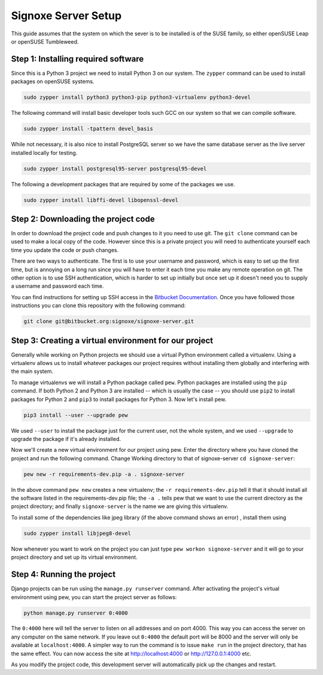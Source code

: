 ====================
Signoxe Server Setup
====================

This guide assumes that the system on which the sever is to be installed is of
the SUSE family, so either openSUSE Leap or openSUSE Tumbleweed.


Step 1: Installing required software
------------------------------------

Since this is a Python 3 project we need to install Python 3 on our system. The
``zypper`` command can be used to install packages on openSUSE systems.

.. code-block:: bash

    sudo zypper install python3 python3-pip python3-virtualenv python3-devel

The following command will install basic developer tools such GCC on our system
so that we can compile software.

.. code-block:: bash

    sudo zypper install -tpattern devel_basis


While not necessary, it is also nice to install PostgreSQL server so we have
the same database server as the live server installed locally for testing.

.. code-block:: bash

    sudo zypper install postgresql95-server postgresql95-devel

The following a development packages that are required by some of the packages
we use.

.. code-block:: bash

    sudo zypper install libffi-devel libopenssl-devel

Step 2: Downloading the project code
------------------------------------

In order to download the project code and push changes to it you need to use
git. The ``git clone`` command can be used to make a local copy of the code.
However since this is a private project you will need to authenticate yourself
each time you update the code or push changes.

There are two ways to authenticate. The first is to use your username and
password, which is easy to set up the first time, but is annoying on a long run
since you will have to enter it each time you make any remote operation on git.
The other option is to use SSH authentication, which is harder to set up
initially but once set up it doesn't need you to supply a username and password
each time.

You can find instructions for setting up SSH access in the `Bitbucket
Documentation`_. Once you have followed those instructions you can clone this
repository with the following command:

.. code-block:: bash

    git clone git@bitbucket.org:signoxe/signoxe-server.git


Step 3: Creating a virtual environment for our project
------------------------------------------------------

Generally while working on Python projects we should use a virtual Python
environment called a virtualenv. Using a virtualenv allows us to install
whatever packages our project requires without installing them globally and
interfering with the main system.

To manage virtualenvs we will install a Python package called ``pew``. Python
packages are installed using the ``pip`` command. If both Python 2 and Python 3
are installed -- which is usually the case -- you should use ``pip2`` to
install packages for Python 2 and ``pip3`` to install packages for Python 3.
Now let's install pew.

.. code-block:: bash

    pip3 install --user --upgrade pew

We used ``--user`` to install the package just for the current user, not the
whole system, and we used ``--upgrade`` to upgrade the package if it's already
installed.

Now we'll create a new virtual environment for our project using pew. Enter the
directory where you have cloned the project and run the following command. Change
Working directory to that of signoxe-server ``cd signoxe-server``:

.. code-block:: bash

    pew new -r requirements-dev.pip -a . signoxe-server

In the above command ``pew new`` creates a new virtualenv; the
``-r requirements-dev.pip`` tell it that it should install all the software listed
in the requirements-dev.pip file; the ``-a .`` tells pew that we want to use the
current directory as the project directory; and finally ``signoxe-server`` is the
name we are giving this virtualenv.

To install some of the dependencies like jpeg library (if the above command shows
an error) , install them using

.. code-block:: bash

    sudo zypper install libjpeg8-devel

Now whenever you want to work on the project you can just type
``pew workon signoxe-server`` and it will go to your project directory and set up
its virtual environment.

Step 4: Running the project
---------------------------

Django projects can be run using the ``manage.py runserver`` command. After
activating the project's virtual environment using pew, you can start the
project server as follows:

.. code-block:: bash

    python manage.py runserver 0:4000

The ``0:4000`` here will tell the server to listen on all addresses and on port
4000. This way you can access the server on any computer on the same network.
If you leave out ``0:4000`` the default port will be 8000 and the server will
only be available at ``localhost:4000``. A simpler way to run the command is to
issue ``make run`` in the project directory, that has the same effect. You can
now access the site at http://localhost:4000 or http://127.0.0.1:4000 etc.

As you modify the project code, this development server will automatically pick
up the changes and restart.


.. _Bitbucket Documentation: https://confluence.atlassian.com/bitbucket/set-up-ssh-for-git-728138079.html
